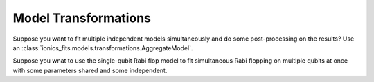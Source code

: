 .. _transformations:
Model Transformations
=====================

Suppose you want to fit multiple independent models simultaneously and do some
post-processing on the results? Use an :class:`ionics_fits.models.transformations.AggregateModel`.

.. code-block:: python
   :linenos:

   class LineAndTriange(fits.models.AggregateModel):
     def __init__(self):
       line = fits.models.Line()
       triangle = fits.models.Triangle()
       super().__init__(models=[("line", line), "triangle", triangle])

     def calculate_derived_params(
         self,
         x: Array[("num_samples",), np.float64],
         y: Array[("num_samples",), np.float64],
         fitted_params: Dict[str, float],
         fit_uncertainties: Dict[str, float],
     ) -> Tuple[Dict[str, float], Dict[str, float]]:
         derived_params, derived_uncertainties = super().calculate_derived_params()
         # derive new results from the two fits
         return derived_params, derived_uncertainties


Suppose you wnat to use the single-qubit Rabi flop model to fit simultaneous Rabi
flopping on multiple qubits at once with some parameters shared and some independent.

.. code-block:: python
   :linenos:

   class MultiRabiFreq(fits.models.RepeatedModel):
       def __init__(self, n_qubits):
           super().__init__(
               inner=fits.models.RabiFlopFreq(start_excited=True),
               common_params=[
                   "P_readout_e",
                   "P_readout_g",
                   "t_pulse",
                   "omega",
                   "tau",
                   "t_dead",
               ],
               num_repetitions=n_qubits,
           )
